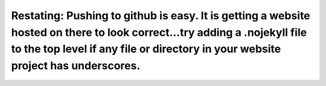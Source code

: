 Restating: Pushing to github is easy.  It is getting a website hosted on there to look correct...try adding a .nojekyll file to the top level if any file or directory in your website project has underscores.
===============================================================================================================================================================================================================



.. author:: default
.. categories:: none
.. tags:: none
.. comments::
